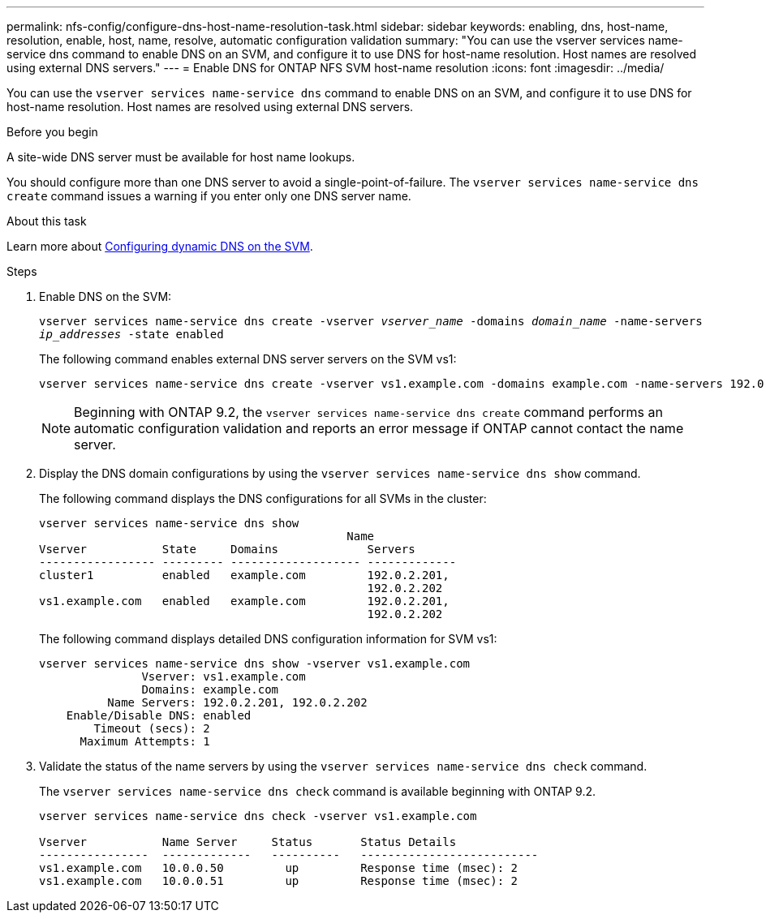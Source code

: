 ---
permalink: nfs-config/configure-dns-host-name-resolution-task.html
sidebar: sidebar
keywords: enabling, dns, host-name, resolution, enable, host, name, resolve, automatic configuration validation
summary: "You can use the vserver services name-service dns command to enable DNS on an SVM, and configure it to use DNS for host-name resolution. Host names are resolved using external DNS servers."
---
= Enable DNS for ONTAP NFS SVM host-name resolution
:icons: font
:imagesdir: ../media/

[.lead]
You can use the `vserver services name-service dns` command to enable DNS on an SVM, and configure it to use DNS for host-name resolution. Host names are resolved using external DNS servers.

.Before you begin

A site-wide DNS server must be available for host name lookups.

You should configure more than one DNS server to avoid a single-point-of-failure. The `vserver services name-service dns create` command issues a warning if you enter only one DNS server name.

.About this task

Learn more about link:link:../networking/configure_dynamic_dns_services.html[Configuring dynamic DNS on the SVM].

.Steps

. Enable DNS on the SVM:
+
`vserver services name-service dns create -vserver _vserver_name_ -domains _domain_name_ -name-servers _ip_addresses_ -state enabled`
+
The following command enables external DNS server servers on the SVM vs1:
+
----
vserver services name-service dns create -vserver vs1.example.com -domains example.com -name-servers 192.0.2.201,192.0.2.202 -state enabled
----
+
[NOTE]
====
Beginning with ONTAP 9.2, the `vserver services name-service dns create` command performs an automatic configuration validation and reports an error message if ONTAP cannot contact the name server.
====

. Display the DNS domain configurations by using the `vserver services name-service dns show` command.
+
The following command displays the DNS configurations for all SVMs in the cluster:
+
----
vserver services name-service dns show
                                             Name
Vserver           State     Domains             Servers
----------------- --------- ------------------- -------------
cluster1          enabled   example.com         192.0.2.201,
                                                192.0.2.202
vs1.example.com   enabled   example.com         192.0.2.201,
                                                192.0.2.202
----
+
The following command displays detailed DNS configuration information for SVM vs1:
+
----
vserver services name-service dns show -vserver vs1.example.com
               Vserver: vs1.example.com
               Domains: example.com
          Name Servers: 192.0.2.201, 192.0.2.202
    Enable/Disable DNS: enabled
        Timeout (secs): 2
      Maximum Attempts: 1
----

. Validate the status of the name servers by using the `vserver services name-service dns check` command.
+
The `vserver services name-service dns check` command is available beginning with ONTAP 9.2.
+
----
vserver services name-service dns check -vserver vs1.example.com

Vserver           Name Server     Status       Status Details
----------------  -------------   ----------   --------------------------
vs1.example.com   10.0.0.50         up         Response time (msec): 2
vs1.example.com   10.0.0.51         up         Response time (msec): 2
----


// 2025 July 10, ONTAPDOC-2615
// 2025 May 23, ONTAPDOC-2982
// 08 DEC 2021, BURT 1430515
